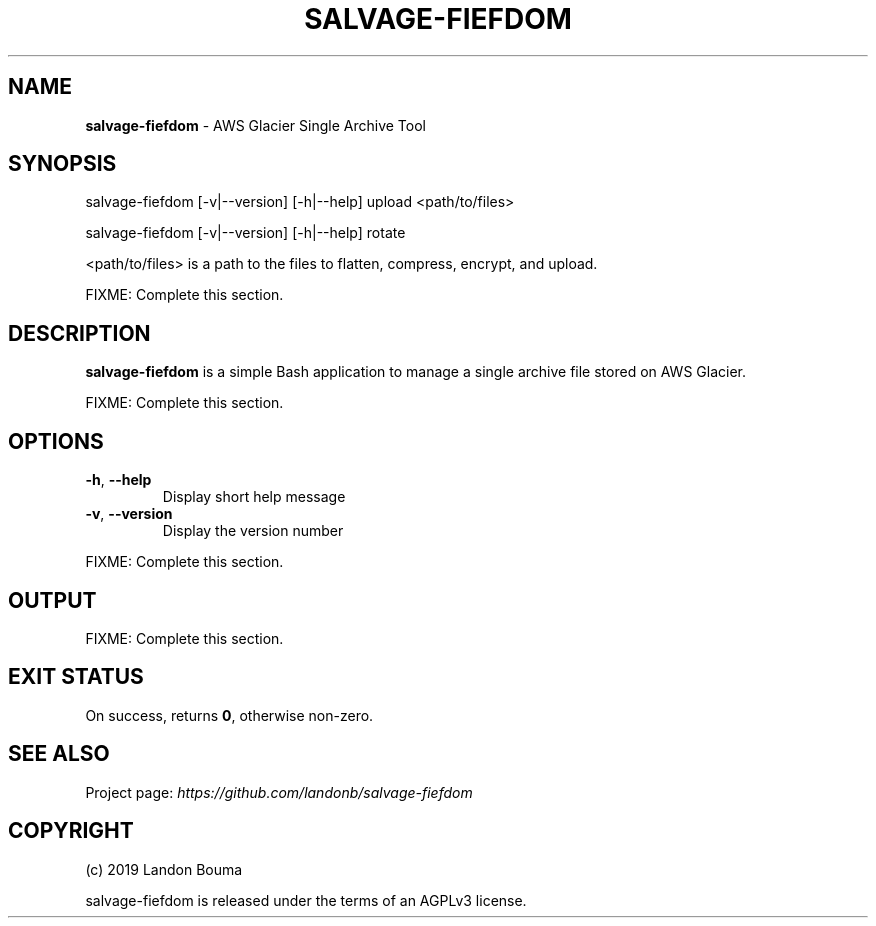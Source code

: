 .\" generated with Ronn/v0.7.3
.\" http://github.com/rtomayko/ronn/tree/0.7.3
.
.TH "SALVAGE\-FIEFDOM" "1" "October 2019" "" ""
.
.SH "NAME"
\fBsalvage\-fiefdom\fR \- AWS Glacier Single Archive Tool
.
.SH "SYNOPSIS"
salvage\-fiefdom [\-v|\-\-version] [\-h|\-\-help] upload <path/to/files>
.
.P
salvage\-fiefdom [\-v|\-\-version] [\-h|\-\-help] rotate
.
.P
<path/to/files> is a path to the files to flatten, compress, encrypt, and upload\.
.
.P
FIXME: Complete this section\.
.
.SH "DESCRIPTION"
\fBsalvage\-fiefdom\fR is a simple Bash application to manage a single archive file stored on AWS Glacier\.
.
.P
FIXME: Complete this section\.
.
.SH "OPTIONS"
.
.TP
\fB\-h\fR, \fB\-\-help\fR
Display short help message
.
.TP
\fB\-v\fR, \fB\-\-version\fR
Display the version number
.
.P
FIXME: Complete this section\.
.
.SH "OUTPUT"
FIXME: Complete this section\.
.
.SH "EXIT STATUS"
On success, returns \fB0\fR, otherwise non\-zero\.
.
.SH "SEE ALSO"
Project page: \fIhttps://github\.com/landonb/salvage\-fiefdom\fR
.
.SH "COPYRIGHT"
(c) 2019 Landon Bouma
.
.P
salvage\-fiefdom is released under the terms of an AGPLv3 license\.
